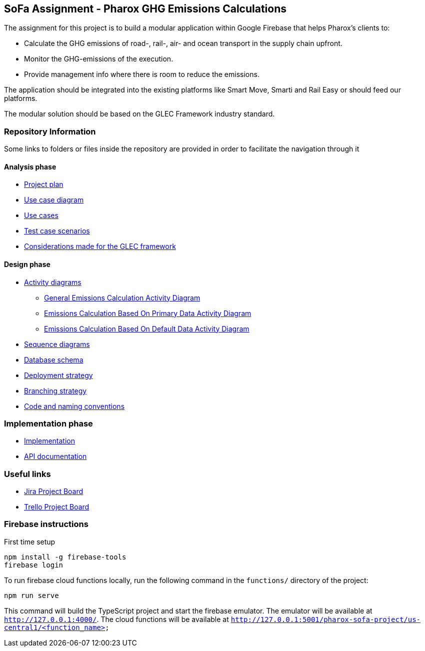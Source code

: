 == SoFa Assignment - Pharox GHG Emissions Calculations
The assignment for this project is to build a modular application within Google Firebase that helps Pharox’s clients to:

    -	Calculate the GHG emissions of road-, rail-, air- and ocean transport in the supply chain upfront.
    -	Monitor the GHG-emissions of the execution.
    -	Provide management info where there is room to reduce the emissions.

The application should be integrated into the existing platforms like Smart Move, Smarti and Rail Easy or should feed our platforms.

The modular solution should be based on the GLEC Framework industry standard.

=== Repository Information

Some links to folders or files inside the repository are provided in order to facilitate the navigation through it

==== Analysis phase

    * link:./documentation/project-plan/ProjectPlan.pdf[Project plan]
    * link:./documentation/use-case-diagram/UseCaseDiagram.svg[Use case diagram]
    * link:./documentation/use-cases/UseCases.pdf[Use cases]
    * link:./documentation/test-case-scenarios/TestCaseScenarios.pdf[Test case scenarios]
    * link:./documentation/glec_considerations/emission_factor_retrieval.adoc[Considerations made for the GLEC framework]

==== Design phase

    * link:./documentation/activity-diagram[Activity diagrams]
      ** link:./documentation/activity-diagram/EmissionsCalculationActivityDiagram.svg[General Emissions Calculation Activity Diagram]
      ** link:./documentation/activity-diagram/EmissionsCalculationBasedOnPrimaryDataActivityDiagram.svg[Emissions Calculation Based On Primary Data Activity Diagram]
      ** link:./documentation/activity-diagram/EmissionsCalculationBasedOnDefaultDataActivityDiagram.svg[Emissions Calculation Based On Default Data Activity Diagram]
    * link:./documentation/sequence-diagram[Sequence diagrams]
    * link:./documentation/database-schema/DatabaseSchema.svg[Database schema]
    * link:./documentation/deployment-strategy/DeploymentStrategy.pdf[Deployment strategy]
    * link:./documentation/branching-strategy/BranchingStrategy.pdf[Branching strategy]
    * link:./documentation/conventions/Conventions.pdf[Code and naming conventions]

=== Implementation phase

    - link:./functions[Implementation]
    - link:https://fontysvenlo.github.io/sofa-project-pharox-ghg-emissions-calculation/[API documentation]

=== Useful links

    - link:https://niklas-mezynski-fontys.atlassian.net/jira/software/projects/SOFA/boards/1[Jira Project Board]
    - link:https://trello.com/b/VWPj6okT/pharox-ghg-emissions-calculations[Trello Project Board]

=== Firebase instructions
First time setup
[source,bash]
----
npm install -g firebase-tools
firebase login
----
To run firebase cloud functions locally, run the following command in the `functions/` directory of the project:

[source,bash]
----
npm run serve
----
This command will build the TypeScript project and start the firebase emulator. The emulator will be available at `http://127.0.0.1:4000/`.
The cloud functions will be available at `http://127.0.0.1:5001/pharox-sofa-project/us-central1/<function_name>`
